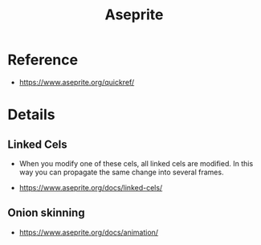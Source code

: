 #+TITLE: Aseprite

* Reference
[[file:_img/screenshot_2017-05-02_07-17-55.png]]

:REFERENCES:
- https://www.aseprite.org/quickref/
:END:

* Details
** Linked Cels
- When you modify one of these cels, all linked cels are modified. In this way you can propagate the same change into several frames. 

[[file:_img/screenshot_2017-05-02_07-27-22.png]]

:REFERENCES:
- https://www.aseprite.org/docs/linked-cels/
:END:

** Onion skinning
[[file:_img/screenshot_2017-05-02_07-16-29.png]]

:REFERENCES:
- https://www.aseprite.org/docs/animation/
:END:
